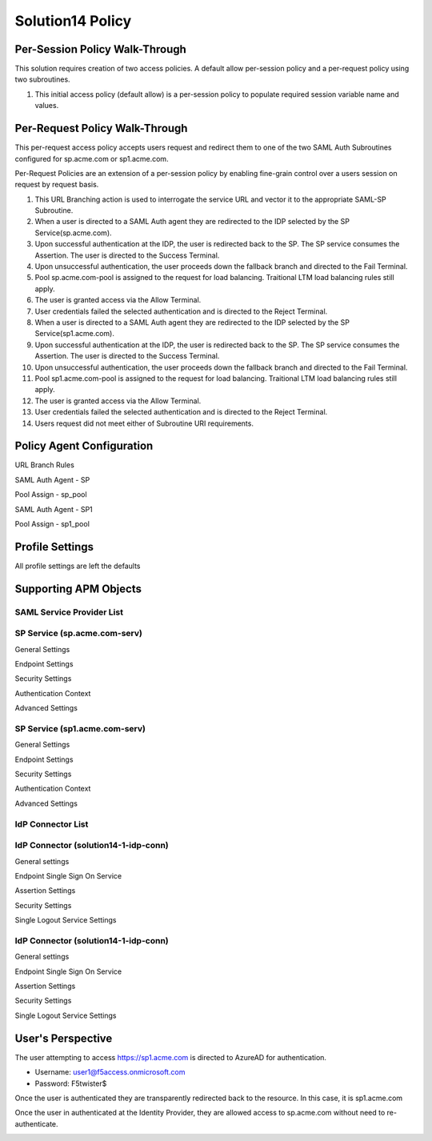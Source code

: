 Solution14 Policy
======================



Per-Session Policy Walk-Through
-------------------------------------

This solution requires creation of two access policies. A default allow per-session policy and a per-request policy using two subroutines.

|image001|

#.  This initial access policy (default allow) is a per-session policy to populate required session variable name and values.

Per-Request Policy Walk-Through
--------------------------------------

This per-request access policy accepts users request and redirect them to one of the two SAML Auth Subroutines configured for sp.acme.com or sp1.acme.com.

|image002|

Per-Request Policies are an extension of a per-session policy by enabling fine-grain control over a users session on request by request basis.

#.  This URL Branching action is used to interrogate the service URL and vector it to the appropriate SAML-SP Subroutine.
#.  When a user is directed to a SAML Auth agent they are redirected to the IDP selected by the SP Service(sp.acme.com).
#.	Upon successful authentication at the IDP, the user is redirected back to the SP. The SP service consumes the Assertion. The user is directed to the Success Terminal.
#.	Upon unsuccessful authentication, the user proceeds down the fallback branch and directed to the Fail Terminal.
#.	Pool sp.acme.com-pool is assigned to the request for load balancing. Traitional LTM load balancing rules still apply.
#.	The user is granted access via the Allow Terminal.
#.	User credentials failed the selected authentication and is directed to the Reject Terminal.
#.  When a user is directed to a SAML Auth agent they are redirected to the IDP selected by the SP Service(sp1.acme.com).
#.	Upon successful authentication at the IDP, the user is redirected back to the SP. The SP service consumes the Assertion. The user is directed to the Success Terminal.
#.	Upon unsuccessful authentication, the user proceeds down the fallback branch and directed to the Fail Terminal.
#.	Pool sp1.acme.com-pool is assigned to the request for load balancing. Traitional LTM load balancing rules still apply.
#.	The user is granted access via the Allow Terminal.
#.	User credentials failed the selected authentication and is directed to the Reject Terminal.
#.	Users request did not meet either of Subroutine URI requirements.

Policy Agent Configuration
-------------------------------------

URL Branch Rules

|image003|

SAML Auth Agent - SP

|image004|

Pool Assign - sp_pool

|image005|

SAML Auth Agent - SP1

|image006|

Pool Assign - sp1_pool

|image007|

Profile Settings
--------------------------------------

All profile settings are left the defaults

Supporting APM Objects
--------------------------------------

SAML Service Provider List
^^^^^^^^^^^^^^^^^^^^^^^^^^^^

|image008|

SP Service (sp.acme.com-serv)
^^^^^^^^^^^^^^^^^^^^^^^^^^^^^^^^


General Settings 

|image009|

Endpoint Settings 

|image010|

Security Settings 

|image011|

Authentication Context 

|image012|

Advanced Settings

|image014|


SP Service (sp1.acme.com-serv)
^^^^^^^^^^^^^^^^^^^^^^^^^^^^^^^^

General Settings 

|image015|

Endpoint  Settings 

|image016|

Security Settings 

|image017|

Authentication Context 

|image018|

Advanced Settings

|image020|

IdP Connector List
^^^^^^^^^^^^^^^^^^^^

|image021|


IdP Connector (solution14-1-idp-conn)
^^^^^^^^^^^^^^^^^^^^^^^^^^^^^^^^^^^^^^^^^^

General settings 

|image022|

Endpoint Single Sign On Service 

|image023|

Assertion Settings 
|image024|

Security Settings 

|image025|

Single Logout Service Settings 

|image026|

IdP Connector (solution14-1-idp-conn)
^^^^^^^^^^^^^^^^^^^^^^^^^^^^^^^^^^^^^^^^

General settings 

|image027|

Endpoint Single Sign On Service 

|image028|

Assertion Settings 

|image029|

Security Settings 

|image030|

Single Logout Service Settings 

|image031|



User's Perspective
---------------------

The user attempting to access https://sp1.acme.com is directed to AzureAD for authentication. 

- Username: user1@f5access.onmicrosoft.com
- Password: F5twister$

|image040|

Once the user is authenticated they are transparently redirected back to the resource. In this case, it is sp1.acme.com

|image041|

Once the user in authenticated at the Identity Provider, they are allowed access to sp.acme.com without need to re-authenticate.

|image042|


.. |image001| image:: media/001.png
.. |image002| image:: media/002.png
.. |image003| image:: media/003.png
.. |image004| image:: media/004.png
.. |image005| image:: media/005.png
.. |image006| image:: media/006.png
.. |image007| image:: media/007.png
.. |image008| image:: media/008.png
.. |image009| image:: media/009.png
.. |image010| image:: media/010.png
.. |image011| image:: media/011.png
.. |image012| image:: media/012.png
.. |image013| image:: media/013.png
.. |image014| image:: media/014.png
.. |image015| image:: media/015.png
.. |image016| image:: media/016.png
.. |image017| image:: media/017.png
.. |image018| image:: media/018.png
.. |image019| image:: media/019.png
.. |image020| image:: media/020.png
.. |image021| image:: media/021.png
.. |image022| image:: media/022.png
.. |image023| image:: media/023.png
.. |image024| image:: media/024.png
.. |image025| image:: media/025.png
.. |image026| image:: media/026.png
.. |image027| image:: media/027.png
.. |image028| image:: media/028.png
.. |image029| image:: media/029.png
.. |image030| image:: media/030.png
.. |image031| image:: media/031.png
.. |image032| image:: media/032.png
.. |image033| image:: media/033.png
.. |image034| image:: media/034.png
.. |image035| image:: media/035.png
.. |image036| image:: media/036.png
.. |image037| image:: media/037.png
.. |image038| image:: media/038.png
.. |image039| image:: media/039.png
.. |image040| image:: media/040.png
.. |image041| image:: media/041.png
.. |image042| image:: media/042.png
